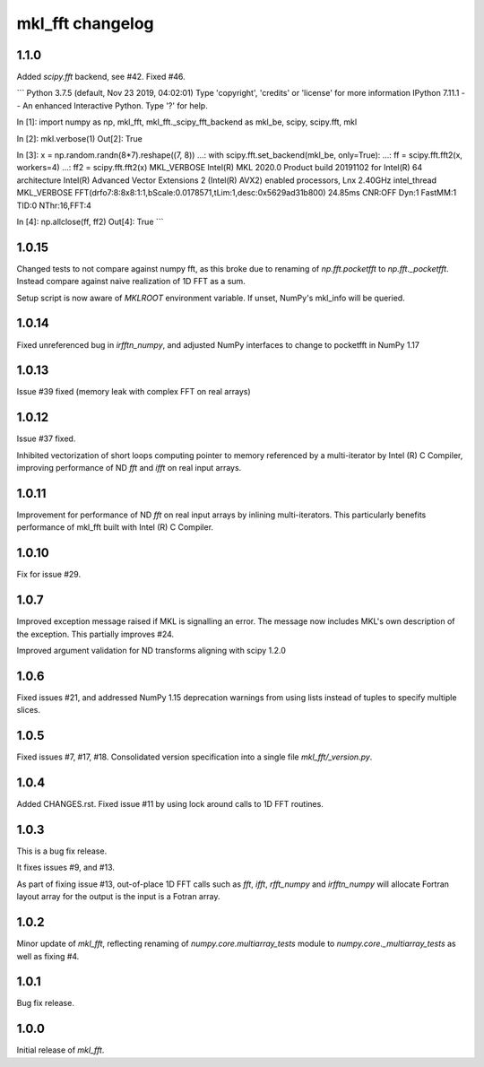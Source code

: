 =================
mkl_fft changelog
=================

1.1.0
=====

Added `scipy.fft` backend, see #42. Fixed #46.

```
Python 3.7.5 (default, Nov 23 2019, 04:02:01)
Type 'copyright', 'credits' or 'license' for more information
IPython 7.11.1 -- An enhanced Interactive Python. Type '?' for help.

In [1]: import numpy as np, mkl_fft, mkl_fft._scipy_fft_backend as mkl_be, scipy, scipy.fft, mkl

In [2]: mkl.verbose(1)
Out[2]: True

In [3]: x = np.random.randn(8*7).reshape((7, 8))
...: with scipy.fft.set_backend(mkl_be, only=True):
...:     ff = scipy.fft.fft2(x, workers=4)
...: ff2 = scipy.fft.fft2(x)
MKL_VERBOSE Intel(R) MKL 2020.0 Product build 20191102 for Intel(R) 64 architecture Intel(R) Advanced Vector Extensions 2 (Intel(R) AVX2) enabled processors, Lnx 2.40GHz intel_thread
MKL_VERBOSE FFT(drfo7:8:8x8:1:1,bScale:0.0178571,tLim:1,desc:0x5629ad31b800) 24.85ms CNR:OFF Dyn:1 FastMM:1 TID:0  NThr:16,FFT:4

In [4]: np.allclose(ff, ff2)
Out[4]: True
```


1.0.15
======

Changed tests to not compare against numpy fft, as this broke due to renaming of `np.fft.pocketfft` to
`np.fft._pocketfft`. Instead compare against naive realization of 1D FFT as a sum.

Setup script is now aware of `MKLROOT` environment variable. If unset, NumPy's mkl_info will be queried.


1.0.14
======

Fixed unreferenced bug in `irfftn_numpy`, and adjusted NumPy interfaces to change to pocketfft in NumPy 1.17


1.0.13
======

Issue #39 fixed (memory leak with complex FFT on real arrays)


1.0.12
======
Issue #37 fixed.

Inhibited vectorization of short loops computing pointer to memory referenced by a multi-iterator by Intel (R) C Compiler, improving
performance of ND `fft` and `ifft` on real input arrays.


1.0.11
======
Improvement for performance of ND `fft` on real input arrays by inlining multi-iterators.
This particularly benefits performance of mkl_fft built with Intel (R) C Compiler.


1.0.10
======
Fix for issue #29.


1.0.7
=====
Improved exception message raised if MKL is signalling an error. The message now includes MKL's own description of the exception.
This partially improves #24. 

Improved argument validation for ND transforms aligning with scipy 1.2.0

1.0.6
=====

Fixed issues #21, and addressed NumPy 1.15 deprecation warnings from using lists instead of tuples to specify multiple slices.

1.0.5
=====

Fixed issues #7, #17, #18.
Consolidated version specification into a single file `mkl_fft/_version.py`.

1.0.4
=====

Added CHANGES.rst. Fixed issue #11 by using lock around calls to 1D FFT routines.

1.0.3
=====

This is a bug fix release.

It fixes issues #9, and #13.

As part of fixing issue #13, out-of-place 1D FFT calls such as `fft`, `ifft`, `rfft_numpy` and `irfftn_numpy` will allocate Fortran layout array for the output is the input is a Fotran array.


1.0.2
=====

Minor update of `mkl_fft`, reflecting renaming of `numpy.core.multiarray_tests` module to `numpy.core._multiarray_tests` as well as fixing #4.


1.0.1
=====

Bug fix release.

1.0.0
=====

Initial release of `mkl_fft`.
